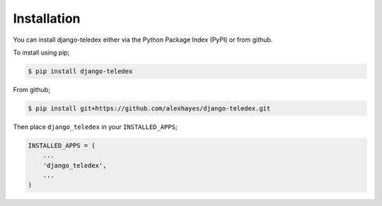 ============
Installation
============

You can install django-teledex either via the Python Package Index (PyPI)
or from github.

To install using pip;

.. code-block:: bash

    $ pip install django-teledex

From github;

.. code-block:: bash

    $ pip install git+https://github.com/alexhayes/django-teledex.git

Then place ``django_teledex`` in your ``INSTALLED_APPS``;

.. code-block:: python

    INSTALLED_APPS = (
        ...
        'django_teledex',
        ...
    )
